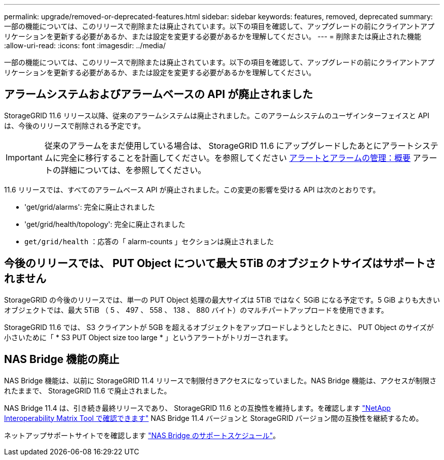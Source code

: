 ---
permalink: upgrade/removed-or-deprecated-features.html 
sidebar: sidebar 
keywords: features, removed, deprecated 
summary: 一部の機能については、このリリースで削除または廃止されています。以下の項目を確認して、アップグレードの前にクライアントアプリケーションを更新する必要があるか、または設定を変更する必要があるかを理解してください。 
---
= 削除または廃止された機能
:allow-uri-read: 
:icons: font
:imagesdir: ../media/


[role="lead"]
一部の機能については、このリリースで削除または廃止されています。以下の項目を確認して、アップグレードの前にクライアントアプリケーションを更新する必要があるか、または設定を変更する必要があるかを理解してください。



== アラームシステムおよびアラームベースの API が廃止されました

StorageGRID 11.6 リリース以降、従来のアラームシステムは廃止されました。このアラームシステムのユーザインターフェイスと API は、今後のリリースで削除される予定です。


IMPORTANT: 従来のアラームをまだ使用している場合は、 StorageGRID 11.6 にアップグレードしたあとにアラートシステムに完全に移行することを計画してください。を参照してください xref:../monitor/managing-alerts-and-alarms.adoc[アラートとアラームの管理：概要] アラートの詳細については、を参照してください。

11.6 リリースでは、すべてのアラームベース API が廃止されました。この変更の影響を受ける API は次のとおりです。

* 'get/grid/alarms': 完全に廃止されました
* 'get/grid/health/topology': 完全に廃止されました
* `get/grid/health` ：応答の「 alarm-counts 」セクションは廃止されました




== 今後のリリースでは、 PUT Object について最大 5TiB のオブジェクトサイズはサポートされません

StorageGRID の今後のリリースでは、単一の PUT Object 処理の最大サイズは 5TiB ではなく 5GiB になる予定です。5 GiB よりも大きいオブジェクトでは、最大 5TiB （ 5 、 497 、 558 、 138 、 880 バイト）のマルチパートアップロードを使用できます。

StorageGRID 11.6 では、 S3 クライアントが 5GB を超えるオブジェクトをアップロードしようとしたときに、 PUT Object のサイズが小さいために「 * S3 PUT Object size too large * 」というアラートがトリガーされます。



== NAS Bridge 機能の廃止

NAS Bridge 機能は、以前に StorageGRID 11.4 リリースで制限付きアクセスになっていました。NAS Bridge 機能は、アクセスが制限されたままで、 StorageGRID 11.6 で廃止されました。

NAS Bridge 11.4 は、引き続き最終リリースであり、 StorageGRID 11.6 との互換性を維持します。を確認します https://mysupport.netapp.com/matrix["NetApp Interoperability Matrix Tool で確認できます"^] NAS Bridge 11.4 バージョンと StorageGRID バージョン間の互換性を継続するため。

ネットアップサポートサイトでを確認します https://mysupport.netapp.com/site/info/version-support["NAS Bridge のサポートスケジュール"^]。

